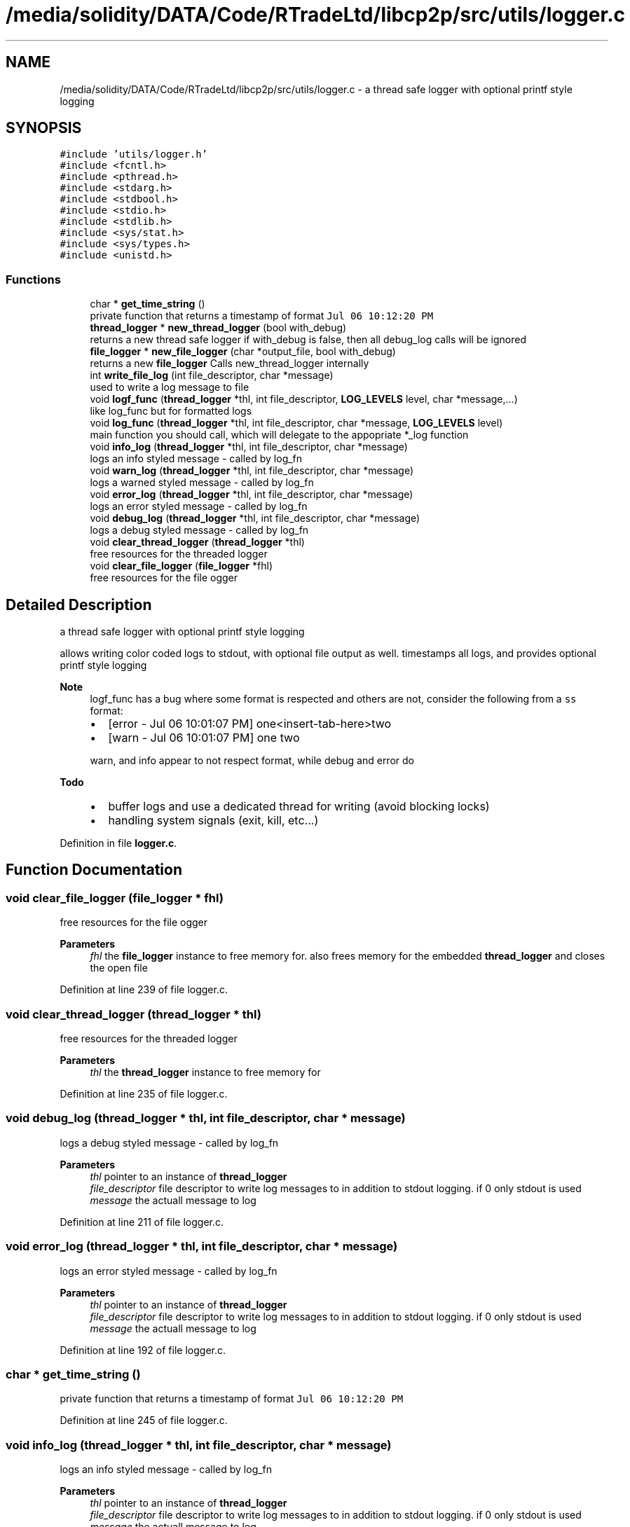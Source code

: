 .TH "/media/solidity/DATA/Code/RTradeLtd/libcp2p/src/utils/logger.c" 3 "Fri Jul 24 2020" "libcp2p" \" -*- nroff -*-
.ad l
.nh
.SH NAME
/media/solidity/DATA/Code/RTradeLtd/libcp2p/src/utils/logger.c \- a thread safe logger with optional printf style logging  

.SH SYNOPSIS
.br
.PP
\fC#include 'utils/logger\&.h'\fP
.br
\fC#include <fcntl\&.h>\fP
.br
\fC#include <pthread\&.h>\fP
.br
\fC#include <stdarg\&.h>\fP
.br
\fC#include <stdbool\&.h>\fP
.br
\fC#include <stdio\&.h>\fP
.br
\fC#include <stdlib\&.h>\fP
.br
\fC#include <sys/stat\&.h>\fP
.br
\fC#include <sys/types\&.h>\fP
.br
\fC#include <unistd\&.h>\fP
.br

.SS "Functions"

.in +1c
.ti -1c
.RI "char * \fBget_time_string\fP ()"
.br
.RI "private function that returns a timestamp of format \fCJul 06 10:12:20 PM\fP "
.ti -1c
.RI "\fBthread_logger\fP * \fBnew_thread_logger\fP (bool with_debug)"
.br
.RI "returns a new thread safe logger if with_debug is false, then all debug_log calls will be ignored "
.ti -1c
.RI "\fBfile_logger\fP * \fBnew_file_logger\fP (char *output_file, bool with_debug)"
.br
.RI "returns a new \fBfile_logger\fP Calls new_thread_logger internally "
.ti -1c
.RI "int \fBwrite_file_log\fP (int file_descriptor, char *message)"
.br
.RI "used to write a log message to file "
.ti -1c
.RI "void \fBlogf_func\fP (\fBthread_logger\fP *thl, int file_descriptor, \fBLOG_LEVELS\fP level, char *message,\&.\&.\&.)"
.br
.RI "like log_func but for formatted logs "
.ti -1c
.RI "void \fBlog_func\fP (\fBthread_logger\fP *thl, int file_descriptor, char *message, \fBLOG_LEVELS\fP level)"
.br
.RI "main function you should call, which will delegate to the appopriate *_log function "
.ti -1c
.RI "void \fBinfo_log\fP (\fBthread_logger\fP *thl, int file_descriptor, char *message)"
.br
.RI "logs an info styled message - called by log_fn "
.ti -1c
.RI "void \fBwarn_log\fP (\fBthread_logger\fP *thl, int file_descriptor, char *message)"
.br
.RI "logs a warned styled message - called by log_fn "
.ti -1c
.RI "void \fBerror_log\fP (\fBthread_logger\fP *thl, int file_descriptor, char *message)"
.br
.RI "logs an error styled message - called by log_fn "
.ti -1c
.RI "void \fBdebug_log\fP (\fBthread_logger\fP *thl, int file_descriptor, char *message)"
.br
.RI "logs a debug styled message - called by log_fn "
.ti -1c
.RI "void \fBclear_thread_logger\fP (\fBthread_logger\fP *thl)"
.br
.RI "free resources for the threaded logger "
.ti -1c
.RI "void \fBclear_file_logger\fP (\fBfile_logger\fP *fhl)"
.br
.RI "free resources for the file ogger "
.in -1c
.SH "Detailed Description"
.PP 
a thread safe logger with optional printf style logging 

allows writing color coded logs to stdout, with optional file output as well\&. timestamps all logs, and provides optional printf style logging 
.PP
\fBNote\fP
.RS 4
logf_func has a bug where some format is respected and others are not, consider the following from a \fCss\fP format:
.IP "\(bu" 2
[error - Jul 06 10:01:07 PM] one<insert-tab-here>two
.IP "\(bu" 2
[warn - Jul 06 10:01:07 PM] one two 
.PP
.PP
warn, and info appear to not respect format, while debug and error do 
.RE
.PP
\fBTodo\fP
.RS 4
.IP "\(bu" 2
buffer logs and use a dedicated thread for writing (avoid blocking locks)
.IP "\(bu" 2
handling system signals (exit, kill, etc\&.\&.\&.) 
.PP
.RE
.PP

.PP
Definition in file \fBlogger\&.c\fP\&.
.SH "Function Documentation"
.PP 
.SS "void clear_file_logger (\fBfile_logger\fP * fhl)"

.PP
free resources for the file ogger 
.PP
\fBParameters\fP
.RS 4
\fIfhl\fP the \fBfile_logger\fP instance to free memory for\&. also frees memory for the embedded \fBthread_logger\fP and closes the open file 
.RE
.PP

.PP
Definition at line 239 of file logger\&.c\&.
.SS "void clear_thread_logger (\fBthread_logger\fP * thl)"

.PP
free resources for the threaded logger 
.PP
\fBParameters\fP
.RS 4
\fIthl\fP the \fBthread_logger\fP instance to free memory for 
.RE
.PP

.PP
Definition at line 235 of file logger\&.c\&.
.SS "void debug_log (\fBthread_logger\fP * thl, int file_descriptor, char * message)"

.PP
logs a debug styled message - called by log_fn 
.PP
\fBParameters\fP
.RS 4
\fIthl\fP pointer to an instance of \fBthread_logger\fP 
.br
\fIfile_descriptor\fP file descriptor to write log messages to in addition to stdout logging\&. if 0 only stdout is used 
.br
\fImessage\fP the actuall message to log 
.RE
.PP

.PP
Definition at line 211 of file logger\&.c\&.
.SS "void error_log (\fBthread_logger\fP * thl, int file_descriptor, char * message)"

.PP
logs an error styled message - called by log_fn 
.PP
\fBParameters\fP
.RS 4
\fIthl\fP pointer to an instance of \fBthread_logger\fP 
.br
\fIfile_descriptor\fP file descriptor to write log messages to in addition to stdout logging\&. if 0 only stdout is used 
.br
\fImessage\fP the actuall message to log 
.RE
.PP

.PP
Definition at line 192 of file logger\&.c\&.
.SS "char * get_time_string ()"

.PP
private function that returns a timestamp of format \fCJul 06 10:12:20 PM\fP 
.PP
Definition at line 245 of file logger\&.c\&.
.SS "void info_log (\fBthread_logger\fP * thl, int file_descriptor, char * message)"

.PP
logs an info styled message - called by log_fn 
.PP
\fBParameters\fP
.RS 4
\fIthl\fP pointer to an instance of \fBthread_logger\fP 
.br
\fIfile_descriptor\fP file descriptor to write log messages to in addition to stdout logging\&. if 0 only stdout is used 
.br
\fImessage\fP the actuall message to log 
.RE
.PP

.PP
Definition at line 150 of file logger\&.c\&.
.SS "void log_func (\fBthread_logger\fP * thl, int file_descriptor, char * message, \fBLOG_LEVELS\fP level)"

.PP
main function you should call, which will delegate to the appopriate *_log function 
.PP
\fBParameters\fP
.RS 4
\fIthl\fP pointer to an instance of \fBthread_logger\fP 
.br
\fIfile_descriptor\fP file descriptor to write log messages to, if 0 then only stdout is used 
.br
\fImessage\fP the actual message we want to log 
.br
\fIlevel\fP the log level to use (effects color used) 
.RE
.PP

.PP
Definition at line 118 of file logger\&.c\&.
.SS "void logf_func (\fBthread_logger\fP * thl, int file_descriptor, \fBLOG_LEVELS\fP level, char * message,  \&.\&.\&.)"

.PP
like log_func but for formatted logs 
.PP
\fBParameters\fP
.RS 4
\fIthl\fP pointer to an instance of \fBthread_logger\fP 
.br
\fIfile_descriptor\fP file descriptor to write log messages to, if 0 then only stdout is used 
.br
\fIlevel\fP the log level to use (effects color used) 
.br
\fImessage\fP format string like \fC<percent-sign>sFOO<percent-sign>sBAR\fP 
.br
\fI\&.\&.\&.\fP values to supply to message 
.RE
.PP

.PP
Definition at line 100 of file logger\&.c\&.
.SS "\fBfile_logger\fP* new_file_logger (char * output_file, bool with_debug)"

.PP
returns a new \fBfile_logger\fP Calls new_thread_logger internally 
.PP
\fBParameters\fP
.RS 4
\fIoutput_file\fP the file we will dump logs to\&. created if not exists and is appended to 
.RE
.PP

.PP
Definition at line 45 of file logger\&.c\&.
.SS "\fBthread_logger\fP* new_thread_logger (bool with_debug)"

.PP
returns a new thread safe logger if with_debug is false, then all debug_log calls will be ignored 
.PP
\fBParameters\fP
.RS 4
\fIwith_debug\fP whether to enable debug logging, if false debug log calls will be ignored 
.RE
.PP

.PP
Definition at line 30 of file logger\&.c\&.
.SS "void warn_log (\fBthread_logger\fP * thl, int file_descriptor, char * message)"

.PP
logs a warned styled message - called by log_fn 
.PP
\fBParameters\fP
.RS 4
\fIthl\fP pointer to an instance of \fBthread_logger\fP 
.br
\fIfile_descriptor\fP file descriptor to write log messages to in addition to stdout logging\&. if 0 only stdout is used 
.br
\fImessage\fP the actuall message to log 
.RE
.PP

.PP
Definition at line 169 of file logger\&.c\&.
.SS "int write_file_log (int file_descriptor, char * message)"

.PP
used to write a log message to file 
.PP
\fBParameters\fP
.RS 4
\fIthl\fP pointer to an instance of \fBthread_logger\fP 
.br
\fIfile_descriptor\fP file descriptor to write log messages to in addition to stdout logging\&. if 0 only stdout is used 
.br
\fImessage\fP the actuall message to log 
.RE
.PP

.PP
Definition at line 77 of file logger\&.c\&.
.SH "Author"
.PP 
Generated automatically by Doxygen for libcp2p from the source code\&.
